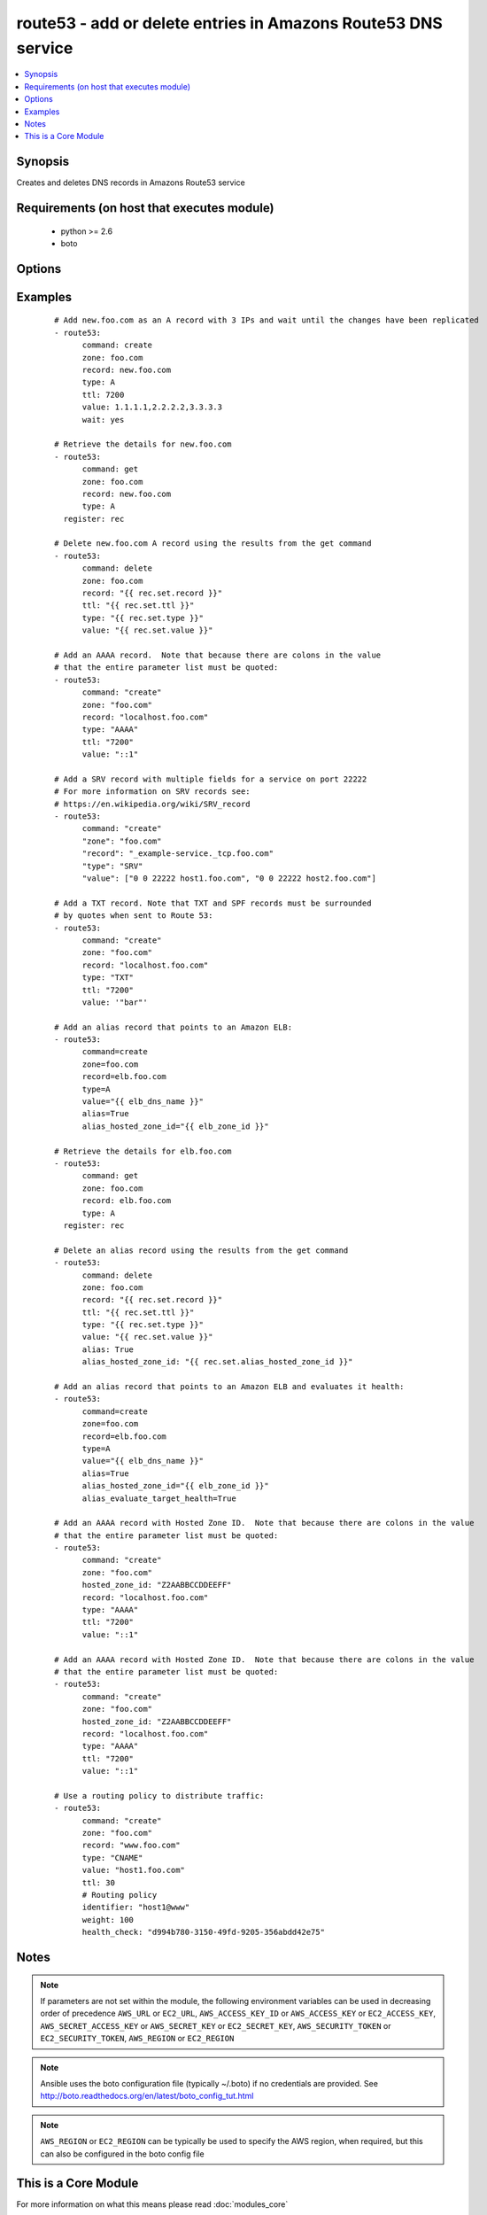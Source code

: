 .. _route53:


route53 - add or delete entries in Amazons Route53 DNS service
++++++++++++++++++++++++++++++++++++++++++++++++++++++++++++++

.. versionadded:: 1.3


.. contents::
   :local:
   :depth: 1


Synopsis
--------

Creates and deletes DNS records in Amazons Route53 service


Requirements (on host that executes module)
-------------------------------------------

  * python >= 2.6
  * boto


Options
-------

.. raw:: html

    <table border=1 cellpadding=4>
    <tr>
    <th class="head">parameter</th>
    <th class="head">required</th>
    <th class="head">default</th>
    <th class="head">choices</th>
    <th class="head">comments</th>
    </tr>
            <tr>
    <td>alias<br/><div style="font-size: small;"> (added in 1.9)</div></td>
    <td>no</td>
    <td></td>
        <td><ul><li>True</li><li>False</li></ul></td>
        <td><div>Indicates if this is an alias record.</div></td></tr>
            <tr>
    <td>alias_evaluate_target_health<br/><div style="font-size: small;"> (added in 2.1)</div></td>
    <td>no</td>
    <td></td>
        <td><ul></ul></td>
        <td><div>Whether or not to evaluate an alias target health. Useful for aliases to Elastic Load Balancers.</div></td></tr>
            <tr>
    <td>alias_hosted_zone_id<br/><div style="font-size: small;"> (added in 1.9)</div></td>
    <td>no</td>
    <td></td>
        <td><ul></ul></td>
        <td><div>The hosted zone identifier.</div></td></tr>
            <tr>
    <td>aws_access_key<br/><div style="font-size: small;"></div></td>
    <td>no</td>
    <td></td>
        <td><ul></ul></td>
        <td><div>AWS access key. If not set then the value of the AWS_ACCESS_KEY_ID, AWS_ACCESS_KEY or EC2_ACCESS_KEY environment variable is used.</div></br>
        <div style="font-size: small;">aliases: ec2_access_key, access_key<div></td></tr>
            <tr>
    <td>aws_secret_key<br/><div style="font-size: small;"></div></td>
    <td>no</td>
    <td></td>
        <td><ul></ul></td>
        <td><div>AWS secret key. If not set then the value of the AWS_SECRET_ACCESS_KEY, AWS_SECRET_KEY, or EC2_SECRET_KEY environment variable is used.</div></br>
        <div style="font-size: small;">aliases: ec2_secret_key, secret_key<div></td></tr>
            <tr>
    <td>command<br/><div style="font-size: small;"></div></td>
    <td>yes</td>
    <td></td>
        <td><ul><li>get</li><li>create</li><li>delete</li></ul></td>
        <td><div>Specifies the action to take.</div></td></tr>
            <tr>
    <td>ec2_url<br/><div style="font-size: small;"></div></td>
    <td>no</td>
    <td></td>
        <td><ul></ul></td>
        <td><div>Url to use to connect to EC2 or your Eucalyptus cloud (by default the module will use EC2 endpoints).  Ignored for modules where region is required.  Must be specified for all other modules if region is not used. If not set then the value of the EC2_URL environment variable, if any, is used.</div></td></tr>
            <tr>
    <td>failover<br/><div style="font-size: small;"> (added in 2.0)</div></td>
    <td>no</td>
    <td></td>
        <td><ul></ul></td>
        <td><div>Failover resource record sets only. Whether this is the primary or secondary resource record set. Allowed values are PRIMARY and SECONDARY</div></td></tr>
            <tr>
    <td>health_check<br/><div style="font-size: small;"> (added in 2.0)</div></td>
    <td>no</td>
    <td></td>
        <td><ul></ul></td>
        <td><div>Health check to associate with this record</div></td></tr>
            <tr>
    <td>hosted_zone_id<br/><div style="font-size: small;"> (added in 2.0)</div></td>
    <td>no</td>
    <td></td>
        <td><ul></ul></td>
        <td><div>The Hosted Zone ID of the DNS zone to modify</div></td></tr>
            <tr>
    <td>identifier<br/><div style="font-size: small;"> (added in 2.0)</div></td>
    <td>no</td>
    <td></td>
        <td><ul></ul></td>
        <td><div>Have to be specified for Weighted, latency-based and failover resource record sets only. An identifier that differentiates among multiple resource record sets that have the same combination of DNS name and type.</div></td></tr>
            <tr>
    <td>overwrite<br/><div style="font-size: small;"></div></td>
    <td>no</td>
    <td></td>
        <td><ul></ul></td>
        <td><div>Whether an existing record should be overwritten on create if values do not match</div></td></tr>
            <tr>
    <td>private_zone<br/><div style="font-size: small;"> (added in 1.9)</div></td>
    <td>no</td>
    <td></td>
        <td><ul></ul></td>
        <td><div>If set to true, the private zone matching the requested name within the domain will be used if there are both public and private zones. The default is to use the public zone.</div></td></tr>
            <tr>
    <td>profile<br/><div style="font-size: small;"> (added in 1.6)</div></td>
    <td>no</td>
    <td></td>
        <td><ul></ul></td>
        <td><div>uses a boto profile. Only works with boto &gt;= 2.24.0</div></td></tr>
            <tr>
    <td>record<br/><div style="font-size: small;"></div></td>
    <td>yes</td>
    <td></td>
        <td><ul></ul></td>
        <td><div>The full DNS record to create or delete</div></td></tr>
            <tr>
    <td>region<br/><div style="font-size: small;"> (added in 2.0)</div></td>
    <td>no</td>
    <td></td>
        <td><ul></ul></td>
        <td><div>Latency-based resource record sets only Among resource record sets that have the same combination of DNS name and type, a value that determines which region this should be associated with for the latency-based routing</div></td></tr>
            <tr>
    <td>retry_interval<br/><div style="font-size: small;"></div></td>
    <td>no</td>
    <td>500</td>
        <td><ul></ul></td>
        <td><div>In the case that route53 is still servicing a prior request, this module will wait and try again after this many seconds. If you have many domain names, the default of 500 seconds may be too long.</div></td></tr>
            <tr>
    <td>security_token<br/><div style="font-size: small;"> (added in 1.6)</div></td>
    <td>no</td>
    <td></td>
        <td><ul></ul></td>
        <td><div>AWS STS security token. If not set then the value of the AWS_SECURITY_TOKEN or EC2_SECURITY_TOKEN environment variable is used.</div></br>
        <div style="font-size: small;">aliases: access_token<div></td></tr>
            <tr>
    <td>ttl<br/><div style="font-size: small;"></div></td>
    <td>no</td>
    <td>3600 (one hour)</td>
        <td><ul></ul></td>
        <td><div>The TTL to give the new record</div></td></tr>
            <tr>
    <td>type<br/><div style="font-size: small;"></div></td>
    <td>yes</td>
    <td></td>
        <td><ul><li>A</li><li>CNAME</li><li>MX</li><li>AAAA</li><li>TXT</li><li>PTR</li><li>SRV</li><li>SPF</li><li>NS</li><li>SOA</li></ul></td>
        <td><div>The type of DNS record to create</div></td></tr>
            <tr>
    <td>validate_certs<br/><div style="font-size: small;"> (added in 1.5)</div></td>
    <td>no</td>
    <td>yes</td>
        <td><ul><li>yes</li><li>no</li></ul></td>
        <td><div>When set to "no", SSL certificates will not be validated for boto versions &gt;= 2.6.0.</div></td></tr>
            <tr>
    <td>value<br/><div style="font-size: small;"></div></td>
    <td>no</td>
    <td></td>
        <td><ul></ul></td>
        <td><div>The new value when creating a DNS record.  Multiple comma-spaced values are allowed for non-alias records.  When deleting a record all values for the record must be specified or Route53 will not delete it.</div></td></tr>
            <tr>
    <td>vpc_id<br/><div style="font-size: small;"> (added in 2.0)</div></td>
    <td>no</td>
    <td></td>
        <td><ul></ul></td>
        <td><div>When used in conjunction with private_zone: true, this will only modify records in the private hosted zone attached to this VPC.</div><div>This allows you to have multiple private hosted zones, all with the same name, attached to different VPCs.</div></td></tr>
            <tr>
    <td>wait<br/><div style="font-size: small;"> (added in 2.1)</div></td>
    <td>no</td>
    <td></td>
        <td><ul></ul></td>
        <td><div>Wait until the changes have been replicated to all Amazon Route 53 DNS servers.</div></td></tr>
            <tr>
    <td>wait_timeout<br/><div style="font-size: small;"> (added in 2.1)</div></td>
    <td>no</td>
    <td>300</td>
        <td><ul></ul></td>
        <td><div>How long to wait for the changes to be replicated, in seconds.</div></td></tr>
            <tr>
    <td>weight<br/><div style="font-size: small;"> (added in 2.0)</div></td>
    <td>no</td>
    <td></td>
        <td><ul></ul></td>
        <td><div>Weighted resource record sets only. Among resource record sets that have the same combination of DNS name and type, a value that determines what portion of traffic for the current resource record set is routed to the associated location.</div></td></tr>
            <tr>
    <td>zone<br/><div style="font-size: small;"></div></td>
    <td>yes</td>
    <td></td>
        <td><ul></ul></td>
        <td><div>The DNS zone to modify</div></td></tr>
        </table>
    </br>



Examples
--------

 ::

    # Add new.foo.com as an A record with 3 IPs and wait until the changes have been replicated
    - route53:
          command: create
          zone: foo.com
          record: new.foo.com
          type: A
          ttl: 7200
          value: 1.1.1.1,2.2.2.2,3.3.3.3
          wait: yes
    
    # Retrieve the details for new.foo.com
    - route53:
          command: get
          zone: foo.com
          record: new.foo.com
          type: A
      register: rec
    
    # Delete new.foo.com A record using the results from the get command
    - route53:
          command: delete
          zone: foo.com
          record: "{{ rec.set.record }}"
          ttl: "{{ rec.set.ttl }}"
          type: "{{ rec.set.type }}"
          value: "{{ rec.set.value }}"
    
    # Add an AAAA record.  Note that because there are colons in the value
    # that the entire parameter list must be quoted:
    - route53:
          command: "create"
          zone: "foo.com"
          record: "localhost.foo.com"
          type: "AAAA"
          ttl: "7200"
          value: "::1"
    
    # Add a SRV record with multiple fields for a service on port 22222
    # For more information on SRV records see:
    # https://en.wikipedia.org/wiki/SRV_record
    - route53:
          command: "create"
          "zone": "foo.com"
          "record": "_example-service._tcp.foo.com"
          "type": "SRV"
          "value": ["0 0 22222 host1.foo.com", "0 0 22222 host2.foo.com"]
    
    # Add a TXT record. Note that TXT and SPF records must be surrounded
    # by quotes when sent to Route 53:
    - route53:
          command: "create"
          zone: "foo.com"
          record: "localhost.foo.com"
          type: "TXT"
          ttl: "7200"
          value: '"bar"'
    
    # Add an alias record that points to an Amazon ELB:
    - route53:
          command=create
          zone=foo.com
          record=elb.foo.com
          type=A
          value="{{ elb_dns_name }}"
          alias=True
          alias_hosted_zone_id="{{ elb_zone_id }}"
    
    # Retrieve the details for elb.foo.com
    - route53:
          command: get
          zone: foo.com
          record: elb.foo.com
          type: A
      register: rec
    
    # Delete an alias record using the results from the get command
    - route53:
          command: delete
          zone: foo.com
          record: "{{ rec.set.record }}"
          ttl: "{{ rec.set.ttl }}"
          type: "{{ rec.set.type }}"
          value: "{{ rec.set.value }}"
          alias: True
          alias_hosted_zone_id: "{{ rec.set.alias_hosted_zone_id }}"
    
    # Add an alias record that points to an Amazon ELB and evaluates it health:
    - route53:
          command=create
          zone=foo.com
          record=elb.foo.com
          type=A
          value="{{ elb_dns_name }}"
          alias=True
          alias_hosted_zone_id="{{ elb_zone_id }}"
          alias_evaluate_target_health=True
    
    # Add an AAAA record with Hosted Zone ID.  Note that because there are colons in the value
    # that the entire parameter list must be quoted:
    - route53:
          command: "create"
          zone: "foo.com"
          hosted_zone_id: "Z2AABBCCDDEEFF"
          record: "localhost.foo.com"
          type: "AAAA"
          ttl: "7200"
          value: "::1"
    
    # Add an AAAA record with Hosted Zone ID.  Note that because there are colons in the value
    # that the entire parameter list must be quoted:
    - route53:
          command: "create"
          zone: "foo.com"
          hosted_zone_id: "Z2AABBCCDDEEFF"
          record: "localhost.foo.com"
          type: "AAAA"
          ttl: "7200"
          value: "::1"
    
    # Use a routing policy to distribute traffic:
    - route53:
          command: "create"
          zone: "foo.com"
          record: "www.foo.com"
          type: "CNAME"
          value: "host1.foo.com"
          ttl: 30
          # Routing policy
          identifier: "host1@www"
          weight: 100
          health_check: "d994b780-3150-49fd-9205-356abdd42e75"
    


Notes
-----

.. note:: If parameters are not set within the module, the following environment variables can be used in decreasing order of precedence ``AWS_URL`` or ``EC2_URL``, ``AWS_ACCESS_KEY_ID`` or ``AWS_ACCESS_KEY`` or ``EC2_ACCESS_KEY``, ``AWS_SECRET_ACCESS_KEY`` or ``AWS_SECRET_KEY`` or ``EC2_SECRET_KEY``, ``AWS_SECURITY_TOKEN`` or ``EC2_SECURITY_TOKEN``, ``AWS_REGION`` or ``EC2_REGION``
.. note:: Ansible uses the boto configuration file (typically ~/.boto) if no credentials are provided. See http://boto.readthedocs.org/en/latest/boto_config_tut.html
.. note:: ``AWS_REGION`` or ``EC2_REGION`` can be typically be used to specify the AWS region, when required, but this can also be configured in the boto config file


    
This is a Core Module
---------------------

For more information on what this means please read :doc:`modules_core`

    
For help in developing on modules, should you be so inclined, please read :doc:`community`, :doc:`developing_test_pr` and :doc:`developing_modules`.

